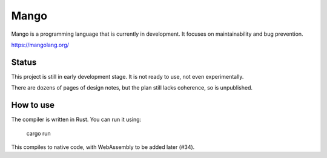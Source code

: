 
Mango
===============================

Mango is a programming language that is currently in development. It focuses on maintainability and bug prevention.

https://mangolang.org/

Status
-------------------------------

This project is still in early development stage. It is not ready to use, not even experimentally.

There are dozens of pages of design notes, but the plan still lacks coherence, so is unpublished.

How to use
-------------------------------

The compiler is written in Rust. You can run it using:

    cargo run

This compiles to native code, with WebAssembly to be added later (#34).

